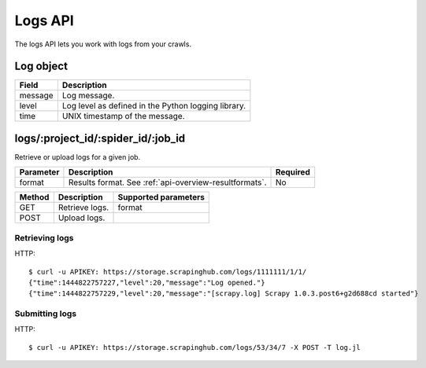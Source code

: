 .. _api-logs:

Logs API
========

The logs API lets you work with logs from your crawls.

Log object
----------

======= ===================================================
Field   Description
======= ===================================================
message Log message.
level   Log level as defined in the Python logging library.
time    UNIX timestamp of the message.
======= ===================================================

logs/:project_id/:spider_id/:job_id
-----------------------------------

Retrieve or upload logs for a given job.

========= ====================================================== ========
Parameter Description                                            Required
========= ====================================================== ========
format    Results format. See :ref:`api-overview-resultformats`. No
========= ====================================================== ========

====== ============== ====================
Method Description    Supported parameters
====== ============== ====================
GET    Retrieve logs. format
POST   Upload logs.
====== ============== ====================

Retrieving logs
~~~~~~~~~~~~~~~

HTTP::

    $ curl -u APIKEY: https://storage.scrapinghub.com/logs/1111111/1/1/
    {"time":1444822757227,"level":20,"message":"Log opened."}
    {"time":1444822757229,"level":20,"message":"[scrapy.log] Scrapy 1.0.3.post6+g2d688cd started"}


Submitting logs
~~~~~~~~~~~~~~~

HTTP::

    $ curl -u APIKEY: https://storage.scrapinghub.com/logs/53/34/7 -X POST -T log.jl
